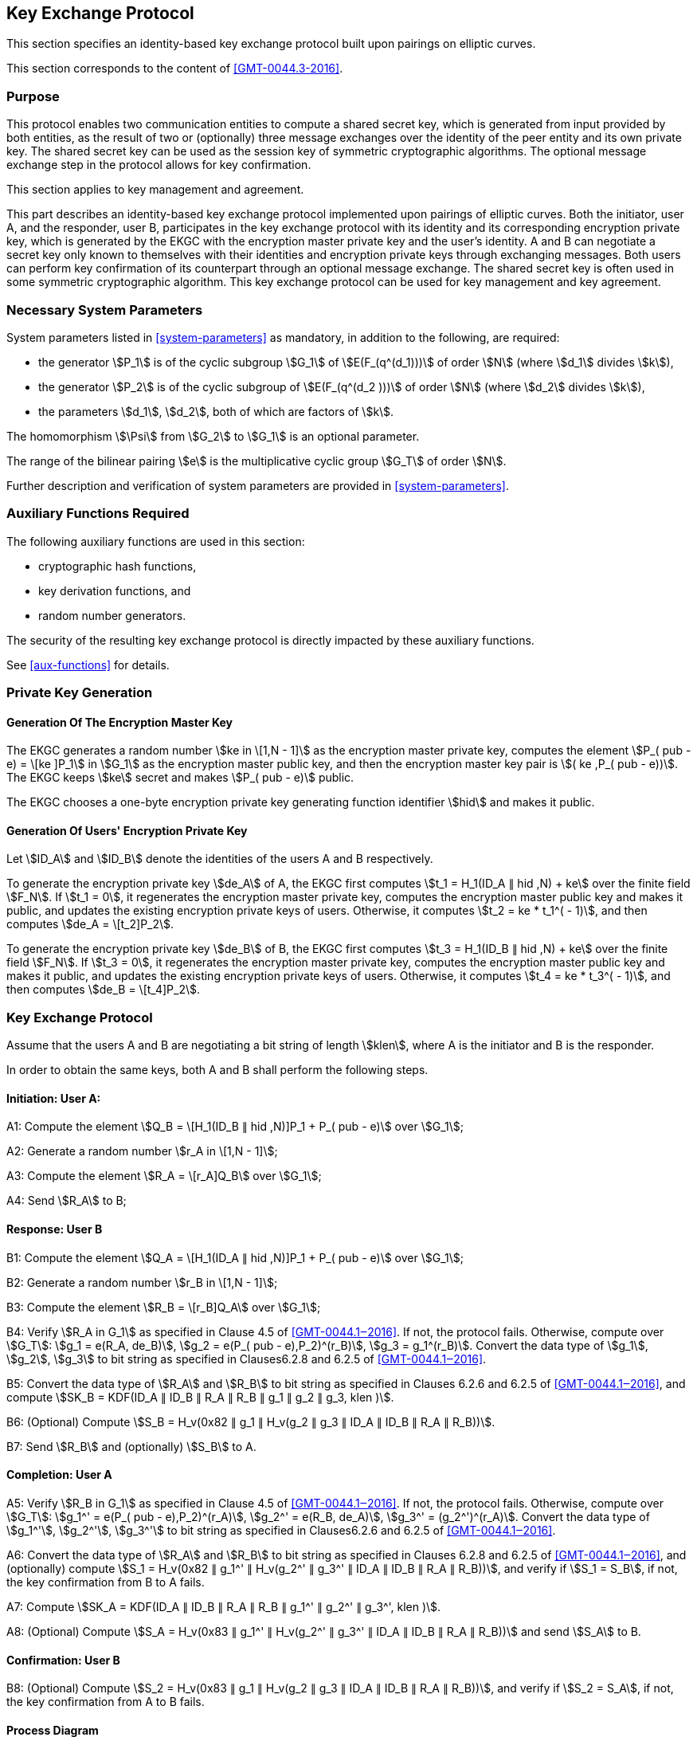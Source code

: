 
[[kep]]
== Key Exchange Protocol

This section specifies an identity-based key exchange protocol built upon pairings on elliptic curves.

This section corresponds to the content of <<GMT-0044.3-2016>>.

=== Purpose

This protocol enables two communication entities to compute a shared secret key, which is generated from input provided by both entities, as the result of two or (optionally) three message exchanges over the identity of the peer entity and its own private key. The shared secret key can be used as the session key of symmetric cryptographic algorithms. The optional message exchange step in the protocol allows for key confirmation.

This section applies to key management and agreement.


This part describes an identity-based key exchange protocol implemented upon pairings of elliptic curves. Both the initiator, user A, and the responder, user B, participates in the key exchange protocol with its identity and its corresponding encryption private key, which is generated by the EKGC with the encryption master private key and the user's identity. A and B can negotiate a secret key only known to themselves with their identities and encryption private keys through exchanging messages. Both users can perform key confirmation of its counterpart through an optional message exchange. The shared secret key is often used in some symmetric cryptographic algorithm. This key exchange protocol can be used for key management and key agreement.


=== Necessary System Parameters

System parameters listed in <<system-parameters>> as mandatory,
in addition to the following, are required:

* the generator stem:[P_1] is of the cyclic subgroup stem:[G_1] of stem:[E(F_(q^(d_1)))]
of order stem:[N] (where stem:[d_1] divides stem:[k]),

* the generator stem:[P_2] is of the cyclic subgroup of stem:[E(F_(q^(d_2 )))] of order stem:[N] (where stem:[d_2] divides stem:[k]),

* the parameters stem:[d_1], stem:[d_2], both of which are factors of stem:[k].

The homomorphism stem:[\Psi] from stem:[G_2] to stem:[G_1] is an optional parameter.

The range of the bilinear pairing stem:[e] is the multiplicative cyclic group
stem:[G_T] of order stem:[N].

Further description and verification of system parameters are provided
in <<system-parameters>>.


=== Auxiliary Functions Required

The following auxiliary functions are used in this section:

* cryptographic hash functions,
* key derivation functions, and
* random number generators.

The security of the resulting key exchange protocol is directly impacted by these auxiliary functions.

See <<aux-functions>> for details.


=== Private Key Generation

==== Generation Of The Encryption Master Key

The EKGC generates a random number stem:[ke in \[1,N - 1\]] as the encryption master private key, computes the element stem:[P_( pub - e) = \[ke \]P_1] in stem:[G_1] as the encryption master public key, and then the encryption master key pair is stem:[( ke ,P_( pub - e))]. The EKGC keeps stem:[ke] secret and makes stem:[P_( pub - e)] public.

The EKGC chooses a one-byte encryption private key generating function identifier stem:[hid] and makes it public.

==== Generation Of Users' Encryption Private Key

Let stem:[ID_A] and stem:[ID_B] denote the identities of the users A and B respectively.

To generate the encryption private key stem:[de_A] of A, the EKGC first computes stem:[t_1 = H_1(ID_A ∥ hid ,N) + ke] over the finite field stem:[F_N]. If stem:[t_1 = 0], it regenerates the encryption master private key, computes the encryption master public key and makes it public, and updates the existing encryption private keys of users. Otherwise, it computes stem:[t_2 = ke * t_1^( - 1)], and then computes stem:[de_A = \[t_2\]P_2].

To generate the encryption private key stem:[de_B] of B, the EKGC first computes stem:[t_3 = H_1(ID_B ∥ hid ,N) + ke] over the finite field stem:[F_N]. If stem:[t_3 = 0], it regenerates the encryption master private key, computes the encryption master public key and makes it public, and updates the existing encryption private keys of users. Otherwise, it computes stem:[t_4 = ke * t_3^( - 1)], and then computes stem:[de_B = \[t_4\]P_2].


=== Key Exchange Protocol

Assume that the users A and B are negotiating a bit string of length stem:[klen], where A is the initiator and B is the responder.

In order to obtain the same keys, both A and B shall perform the following steps.

==== Initiation: User A:

A1: Compute the element stem:[Q_B = \[H_1(ID_B ∥ hid ,N)\]P_1 + P_( pub - e)] over stem:[G_1];

A2: Generate a random number stem:[r_A in \[1,N - 1\]];

A3: Compute the element stem:[R_A = \[r_A\]Q_B] over stem:[G_1];

A4: Send stem:[R_A] to B;

==== Response: User B

B1: Compute the element stem:[Q_A = \[H_1(ID_A ∥ hid ,N)\]P_1 + P_( pub - e)] over stem:[G_1];

B2: Generate a random number stem:[r_B in \[1,N - 1\]];

B3: Compute the element stem:[R_B = \[r_B\]Q_A] over stem:[G_1];

B4: Verify stem:[R_A in G_1] as specified in Clause 4.5 of <<GMT-0044.1‒2016>>. If not, the protocol fails. Otherwise, compute over stem:[G_T]: stem:[g_1 = e(R_A, de_B)], stem:[g_2 = e(P_( pub - e),P_2)^(r_B)], stem:[g_3 = g_1^(r_B)]. Convert the data type of stem:[g_1], stem:[g_2], stem:[g_3] to bit string as specified in Clauses6.2.8 and 6.2.5 of <<GMT-0044.1‒2016>>.

B5: Convert the data type of stem:[R_A] and stem:[R_B] to bit string as specified in Clauses 6.2.6 and 6.2.5 of <<GMT-0044.1‒2016>>, and compute stem:[SK_B = KDF(ID_A ∥ ID_B ∥ R_A ∥ R_B ∥ g_1 ∥ g_2 ∥ g_3, klen )].

B6: (Optional) Compute stem:[S_B = H_v(0x82 ∥ g_1 ∥ H_v(g_2 ∥ g_3 ∥ ID_A ∥ ID_B ∥ R_A ∥ R_B))].

B7: Send stem:[R_B] and (optionally) stem:[S_B] to A.

==== Completion: User A

A5: Verify stem:[R_B in G_1] as specified in Clause 4.5 of <<GMT-0044.1‒2016>>. If not, the protocol fails. Otherwise, compute over stem:[G_T]: stem:[g_1^' = e(P_( pub - e),P_2)^(r_A)], stem:[g_2^' = e(R_B, de_A)], stem:[g_3^' = (g_2^')^(r_A)]. Convert the data type of stem:[g_1^'], stem:[g_2^'], stem:[g_3^'] to bit string as specified in Clauses6.2.6 and 6.2.5 of <<GMT-0044.1‒2016>>.

A6: Convert the data type of stem:[R_A] and stem:[R_B] to bit string as specified in Clauses 6.2.8 and 6.2.5 of <<GMT-0044.1‒2016>>, and (optionally) compute stem:[S_1 = H_v(0x82 ∥ g_1^' ∥ H_v(g_2^' ∥ g_3^' ∥ ID_A ∥ ID_B ∥ R_A ∥ R_B))], and verify if stem:[S_1 = S_B], if not, the key confirmation from B to A fails.

A7: Compute stem:[SK_A = KDF(ID_A ∥ ID_B ∥ R_A ∥ R_B ∥ g_1^' ∥ g_2^' ∥ g_3^', klen )].

A8: (Optional) Compute stem:[S_A = H_v(0x83 ∥ g_1^' ∥ H_v(g_2^' ∥ g_3^' ∥ ID_A ∥ ID_B ∥ R_A ∥ R_B))] and send stem:[S_A] to B.

==== Confirmation: User B

B8: (Optional) Compute stem:[S_2 = H_v(0x83 ∥ g_1 ∥ H_v(g_2 ∥ g_3 ∥ ID_A ∥ ID_B ∥ R_A ∥ R_B))], and verify if stem:[S_2 = S_A], if not, the key confirmation from A to B fails.


==== Process Diagram

The process of the key exchange protocol is shown in Figure 1.
